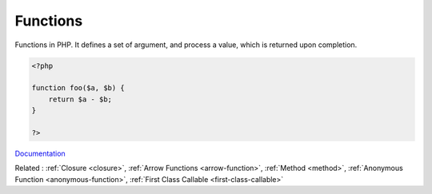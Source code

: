 .. _function:

Functions
---------

Functions in PHP. It defines a set of argument, and process a value, which is returned upon completion.

.. code-block:: php
   
   <?php
   
   function foo($a, $b) {
       return $a - $b;
   }
   
   ?>


`Documentation <https://www.php.net/manual/en/functions.php>`__

Related : :ref:`Closure <closure>`, :ref:`Arrow Functions <arrow-function>`, :ref:`Method <method>`, :ref:`Anonymous Function <anonymous-function>`, :ref:`First Class Callable <first-class-callable>`
